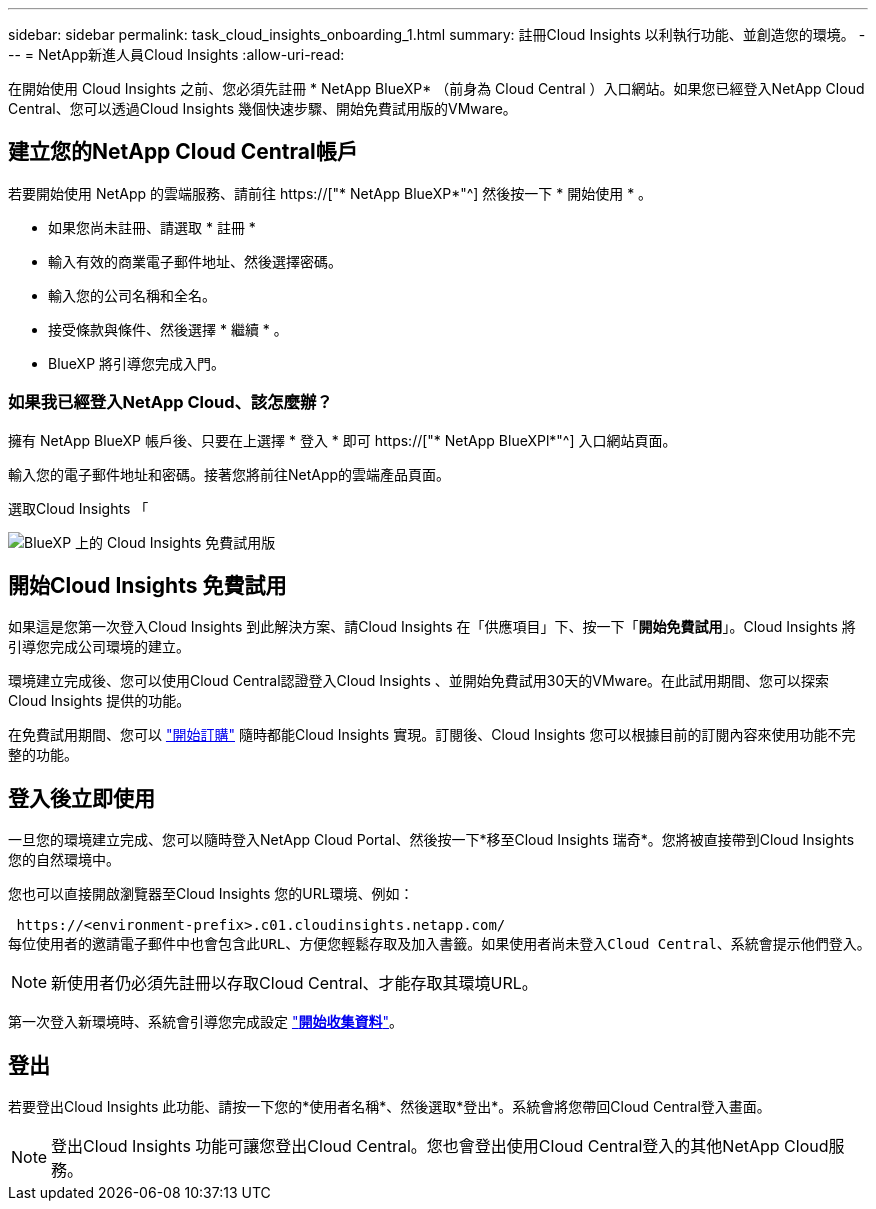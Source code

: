---
sidebar: sidebar 
permalink: task_cloud_insights_onboarding_1.html 
summary: 註冊Cloud Insights 以利執行功能、並創造您的環境。 
---
= NetApp新進人員Cloud Insights
:allow-uri-read: 


[role="lead"]
在開始使用 Cloud Insights 之前、您必須先註冊 * NetApp BlueXP* （前身為 Cloud Central ）入口網站。如果您已經登入NetApp Cloud Central、您可以透過Cloud Insights 幾個快速步驟、開始免費試用版的VMware。


toc::[]


== 建立您的NetApp Cloud Central帳戶

若要開始使用 NetApp 的雲端服務、請前往 https://["* NetApp BlueXP*"^] 然後按一下 * 開始使用 * 。

* 如果您尚未註冊、請選取 * 註冊 *
* 輸入有效的商業電子郵件地址、然後選擇密碼。
* 輸入您的公司名稱和全名。
* 接受條款與條件、然後選擇 * 繼續 * 。
* BlueXP 將引導您完成入門。




=== 如果我已經登入NetApp Cloud、該怎麼辦？

擁有 NetApp BlueXP 帳戶後、只要在上選擇 * 登入 * 即可 https://["* NetApp BlueXPl*"^] 入口網站頁面。

輸入您的電子郵件地址和密碼。接著您將前往NetApp的雲端產品頁面。

選取Cloud Insights 「

image:BlueXP_CloudInsights.png["BlueXP 上的 Cloud Insights 免費試用版"]



== 開始Cloud Insights 免費試用

如果這是您第一次登入Cloud Insights 到此解決方案、請Cloud Insights 在「供應項目」下、按一下「*開始免費試用*」。Cloud Insights 將引導您完成公司環境的建立。

環境建立完成後、您可以使用Cloud Central認證登入Cloud Insights 、並開始免費試用30天的VMware。在此試用期間、您可以探索 Cloud Insights 提供的功能。

在免費試用期間、您可以 link:concept_subscribing_to_cloud_insights.html["開始訂購"] 隨時都能Cloud Insights 實現。訂閱後、Cloud Insights 您可以根據目前的訂閱內容來使用功能不完整的功能。



== 登入後立即使用

一旦您的環境建立完成、您可以隨時登入NetApp Cloud Portal、然後按一下*移至Cloud Insights 瑞奇*。您將被直接帶到Cloud Insights 您的自然環境中。

您也可以直接開啟瀏覽器至Cloud Insights 您的URL環境、例如：

 https://<environment-prefix>.c01.cloudinsights.netapp.com/
每位使用者的邀請電子郵件中也會包含此URL、方便您輕鬆存取及加入書籤。如果使用者尚未登入Cloud Central、系統會提示他們登入。


NOTE: 新使用者仍必須先註冊以存取Cloud Central、才能存取其環境URL。

第一次登入新環境時、系統會引導您完成設定 link:task_getting_started_with_cloud_insights.html["*開始收集資料*"]。



== 登出

若要登出Cloud Insights 此功能、請按一下您的*使用者名稱*、然後選取*登出*。系統會將您帶回Cloud Central登入畫面。


NOTE: 登出Cloud Insights 功能可讓您登出Cloud Central。您也會登出使用Cloud Central登入的其他NetApp Cloud服務。
